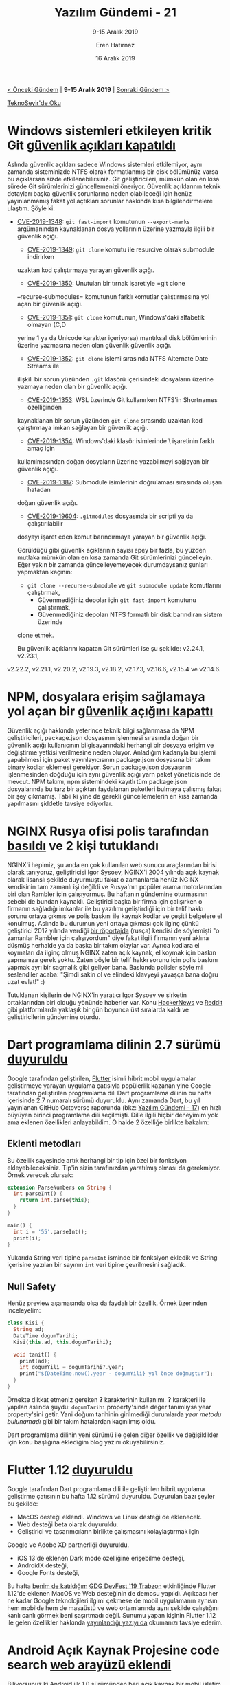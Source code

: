 #+TITLE: Yazılım Gündemi - 21
#+SUBTITLE: 9-15 Aralık 2019
#+Author: Eren Hatırnaz
#+DATE: 16 Aralık 2019
#+OPTIONS: ^:nil
#+LANGUAGE: tr
#+LATEX_HEADER: \hypersetup{colorlinks=true, linkcolor=black, filecolor=red, urlcolor=blue}
#+LATEX_HEADER: \usepackage[turkish]{babel}
#+HTML_HEAD: <link rel="stylesheet" href="../../../css/org.css" type="text/css" />
#+LATEX: \shorthandoff{=}

[[file:gorseller/yazilim-gundemi-banner.png]]

#+BEGIN_CENTER
[[file:../20/yazilim-gundemi-20.org][< Önceki Gündem]] | *9-15 Aralık 2019* | [[file:../22/yazilim-gundemi-22.org][Sonraki Gündem >]]

[[https://teknoseyir.com/blog/yazilim-gundemi-21-9-15-aralik-2019][TeknoSeyir'de Oku]]
#+END_CENTER

* Windows sistemleri etkileyen kritik Git [[https://github.blog/2019-12-10-multiple-git-vulnerabilities-in-2-24-and-older/][güvenlik açıkları kapatıldı]]
	Aslında güvenlik açıkları sadece Windows sistemleri etkilemiyor, aynı zamanda
	sisteminizde NTFS olarak formatlanmış bir disk bölümünüz varsa bu açıklarsan
	sizde etkilenebilirsiniz. Git geliştiricileri, mümkün olan en kısa sürede Git
	sürümlerinizi güncellemenizi öneriyor. Güvenlik açıklarının teknik detayları
	başka güvenlik sorunlarına neden olabileceği için henüz yayınlanmamış fakat yol
	açtıkları sorunlar hakkında kısa bilgilendirmelere ulaştım. Şöyle ki:

  - [[https://github.com/git/git/security/advisories/GHSA-2pw3-gwg9-8pqr][CVE-2019-1348]]: =git fast-import= komutunun =--export-marks= argümanından
    kaynaklanan dosya yollarının üzerine yazmayla ilgili bir güvenlik açığı.
	- [[https://github.com/git/git/security/advisories/GHSA-4qvh-qvv7-frc7][CVE-2019-1349]]: =git clone= komutu ile resurcive olarak submodule indirirken
    uzaktan kod çalıştırmaya yarayan güvenlik açığı.
	- [[https://github.com/git/git/security/advisories/GHSA-44fr-r2hj-3f4x][CVE-2019-1350]]: Unutulan bir tırnak işaretiyle =git clone
    --recurse-submodules= komutunun farklı komutlar çalıştırmasına yol açan bir
    güvenlik açığı.
	- [[https://github.com/git/git/security/advisories/GHSA-39hj-fvvf-mq4f][CVE-2019-1351]]: =git clone= komutunun, Windows'daki alfabetik olmayan (C,D
    yerine 1 ya da Unicode karakter içeriyorsa) mantıksal disk bölümlerinin
    üzerine yazmasına neden olan güvenlik güvenlik açığı.
	- [[https://github.com/git/git/security/advisories/GHSA-5wph-8frv-58vj][CVE-2019-1352]]: =git clone= işlemi sırasında NTFS Alternate Date Streams ile
    ilişkili bir sorun yüzünden =.git= klasörü içerisindeki dosyaların üzerine
    yazmaya neden olan bir güvenlik açığı.
	- [[https://github.com/git/git/security/advisories/GHSA-589j-mmg9-733v][CVE-2019-1353]]: WSL üzerinde Git kullanırken NTFS'in Shortnames özelliğinden
    kaynaklanan bir sorun yüzünden =git clone= sırasında uzaktan kod çalıştırmaya
    imkan sağlayan bir güvenlik açığı.
	- [[https://github.com/git/git/security/advisories/GHSA-xjx4-8694-q2fq][CVE-2019-1354]]: Windows'daki klasör isimlerinde \ işaretinin farklı amaç için
    kullanılmasından doğan dosyaların üzerine yazabilmeyi sağlayan bir güvenlik
    açığı.
	- [[https://github.com/git/git/security/advisories/GHSA-4wfr-gwrh-8mj2][CVE-2019-1387]]: Submodule isimlerinin doğrulaması sırasında oluşan hatadan
    doğan güvenlik açığı.
	- [[https://github.com/git/git/security/advisories/GHSA-cj5c-9839-g2ch][CVE-2019-19604]]: =.gitmodules= dosyasında bir scripti ya da çalıştırılabilir
    dosyayı işaret eden komut barındırmaya yarayan bir güvenlik açığı.

	Görüldüğü gibi güvenlik açıklarının sayısı epey bir fazla, bu yüzden mutlaka
	mümkün olan en kısa zamanda Git sürümlerinizi güncelleyin. Eğer yakın bir
	zamanda güncelleyemeyecek durumdaysanız şunları yapmaktan kaçının:
	  - =git clone --recurse-submodule= ve =git submodule update= komutlarını çalıştırmak,
		- Güvenmediğiniz depolar için =git fast-import= komutunu çalıştırmak,
		- Güvenmediğiniz depoları NTFS formatlı bir disk barındıran sistem üzerinde
      clone etmek.

	Bu güvenlik açıklarını kapatan Git sürümleri ise şu şekilde: v2.24.1, v2.23.1,
  v2.22.2, v2.21.1, v2.20.2, v2.19.3, v2.18.2, v2.17.3, v2.16.6, v2.15.4 ve
  v2.14.6.
* NPM, dosyalara erişim sağlamaya yol açan bir [[https://blog.npmjs.org/post/189618601100/binary-planting-with-the-npm-cli][güvenlik açığını kapattı]]
	Güvenlik açığı hakkında yeterince teknik bilgi sağlanmasa da NPM
	geliştiricileri, package.json dosyasının işlenmesi sırasında doğan bir güvenlik
	açığı kullanıcının bilgisayarındaki herhangi bir dosyaya erişim ve değiştirme
	yetkisi verilmesine neden oluyor. Anladığım kadarıyla bu işlemi yapabilmesi
	için paket yayınlayıcısının package.json dosyasına bir takım binary kodlar
	eklemesi gerekiyor. Sorun package.json dosyasının işlenmesinden doğduğu için
	aynı güvenlik açığı yarn paket yöneticisinde de mevcut. NPM takımı, npm
	sistemindeki kayıtlı tüm package.json dosyalarında bu tarz bir açıktan
	faydalanan paketleri bulmaya çalışmış fakat bir şey çıkmamış. Tabii ki yine de
	gerekli güncellemelerin en kısa zamanda yapılmasını şiddetle tavsiye ediyorlar.
* NGINX Rusya ofisi polis tarafından [[https://www.zdnet.com/google-amp/article/russian-police-raid-nginx-moscow-office/][basıldı]] ve 2 kişi tutuklandı
  #+ATTR_HTML: :height 250
  #+ATTR_LATEX: :height 3cm
	[[file:gorseller/nginx-polis-baskını.png]]

	NGINX'i hepimiz, şu anda en çok kullanılan web sunucu araçlarından birisi
	olarak tanıyoruz, geliştiricisi Igor Sysoev, NGINX'i 2004 yılında açık kaynak
	olarak lisanslı şekilde duyurmuştu fakat o zamanlarda henüz NGINX kendisinin
	tam zamanlı işi değildi ve Rusya'nın popüler arama motorlarından biri olan
	Rambler için çalışıyormuş. Bu haftanın gündemine oturmasının sebebi de bundan
	kaynaklı. Geliştirici başka bir firma için çalışırken o firmanın sağladığı
	imkanlar ile bu yazılımı geliştirdiği için bir telif hakkı sorunu ortaya çıkmış
	ve polis baskını ile kaynak kodlar ve çeşitli belgelere el konulmuş. Aslında bu
	durumun yeni ortaya çıkması çok ilginç çünkü geliştirici 2012 yılında verdiği
	[[https://habr.com/ru/company/xakep/blog/136354/][bir röportajda]] (rusça) kendisi de söylemişti "o zamanlar Rambler için
	çalışıyordum" diye fakat ilgili firmanın yeni aklına düşmüş herhalde ya da
	başka bir takım olaylar var. Ayrıca kodlara el koymaları da ilginç olmuş NGINX
	zaten açık kaynak, el koymak için baskın yapmanıza gerek yoktu. Zaten böyle bir
	telif hakkı sorunu için polis baskını yapmak ayrı bir saçmalık gibi geliyor
	bana. Baskında polisler şöyle mi seslendiler acaba: "Şimdi sakin ol ve elindeki
	klavyeyi yavaşça bana doğru uzat evlat!" :)

	Tutuklanan kişilerin de NGINX'in yaratıcı Igor Sysoev ve şirketin ortaklarından
	biri olduğu yönünde haberler var. Konu [[https://news.ycombinator.com/item?id=21771144][HackerNews]] ve [[https://www.reddit.com/r/linux/comments/e9oub4/sorry_cannot_find_good_related_subreddits_to/][Reddit]] gibi platformlarda
	yaklaşık bir gün boyunca üst sıralarda kaldı ve geliştiricilerin gündemine
	oturdu.
* Dart programlama dilinin 2.7 sürümü [[https://medium.com/dartlang/dart-2-7-a3710ec54e97][duyuruldu]]
	[[file:gorseller/dart-2-7.png]]

	Google tarafından geliştirilen, [[https://github.com/flutter/flutter][Flutter]] isimli hibrit mobil uygulamalar
	geliştirmeye yarayan uygulama çatısıyla popülerlik kazanan yine Google
	tarafından geliştirilen programlama dili Dart programlama dilinin bu hafta
	içerisinde 2.7 numaralı sürümü duyuruldu. Aynı zamanda Dart, bu yıl yayınlanan
	GitHub Octoverse raporunda (bkz: [[file:../17/yazilim-gundemi-17.org][Yazılım Gündemi - 17]]) en hızlı büyüyen birinci
	programlama dili seçilmişti. Dille ilgili hiçbir deneyimim yok ama eklenen
	özellikleri anlayabildim. O halde 2 özelliğe birlikte bakalım:

** Eklenti metodları
	 Bu özellik sayesinde artık herhangi bir tip için özel bir fonksiyon
	 ekleyebileceksiniz. Tip'in sizin tarafınızdan yaratılmış olması da
	 gerekmiyor. Örnek verecek olursak:
   #+ATTR_LATEX: :options frame=lines, linenos, label=Dart, labelposition=topline
	 #+BEGIN_SRC dart
     extension ParseNumbers on String {
       int parseInt() {
         return int.parse(this);
       }
     }

     main() {
       int i = '55'.parseInt();
       print(i);
     }
	 #+END_SRC
	 Yukarıda String veri tipine =parseInt= isminde bir fonksiyon ekledik ve String
	 içerisine yazılan bir sayının =int= veri tipine çevrilmesini sağladık.
** Null Safety
	 Henüz preview aşamasında olsa da faydalı bir özellik. Örnek üzerinden
	 inceleyelim:
   #+ATTR_LATEX: :options frame=lines, linenos, label=Dart, labelposition=topline
	 #+BEGIN_SRC dart
     class Kisi {
       String ad;
       DateTime dogumTarihi;
       Kisi(this.ad, this.dogumTarihi);

       void tanit() {
         print(ad);
         int dogumYili = dogumTarihi?.year;
         print("${DateTime.now().year - dogumYili} yıl önce doğmuştur");
       }
     }
	 #+END_SRC
	 Örnekte dikkat etmeniz gereken *?* karakterinin kullanımı. *?* karakteri ile
	 yapılan aslında şuydu: =dogumTarihi= property'sinde değer tanımlıysa year
	 property'sini getir. Yani doğum tarihinin girilmediği durumlarda /year metodu
	 bulunamadı/ gibi bir takım hatalardan kaçınılmış oldu.


	Dart programlama dilinin yeni sürümü ile gelen diğer özellik ve değişiklikler
	için konu başlığına eklediğim blog yazını okuyabilirsiniz.
* Flutter 1.12 [[https://medium.com/flutter/announcing-flutter-1-12-what-a-year-22c256ba525d][duyuruldu]]
	Google tarafından Dart programlama dili ile geliştirilen hibrit uygulama
	geliştirme çatısının bu hafta 1.12 sürümü duyuruldu. Duyurulan bazı şeyler bu
	şekilde:

	- MacOS desteği eklendi. Windows ve Linux desteği de eklenecek.
	- Web desteği beta olarak duyuruldu.
	- Geliştirici ve tasarımcıların birlikte çalışmasını kolaylaştırmak için
    Google ve Adobe XD partnerliği duyuruldu.
	- iOS 13'de eklenen Dark mode özelliğine erişebilme desteği,
	- AndroidX desteği,
	- Google Fonts desteği,

	[[file:gorseller/flutter112-macos.gif]]

	Bu hafta [[https://teknoseyir.com/durum/1186783][benim de katıldığım]] [[https://www.meetup.com/tr-TR/GDGTrabzon/events/265973568/][GDG DevFest '19 Trabzon]] etkinliğinde Flutter
	1.12'de eklenen MacOS ve Web desteğinin de demosu yapıldı. Açıkcası her ne
	kadar Google teknolojileri ilgimi çekmese de mobil uygulamanın aynısın hem
	mobilde hem de masaüstü ve web ortamlarında aynı şekilde çalıştığını kanlı
	canlı görmek beni şaşırtmadı değil. Sunumu yapan kişinin Flutter 1.12 ile gelen
	özellikler hakkında [[https://medium.com/@sercanyusuf/flutter-interact-all-you-need-to-know-207f5ffccfb9][yayınlandığı yazıyı da]] okumanızı tavsiye ederim.
* Android Açık Kaynak Projesine code search [[https://android-developers.googleblog.com/2019/12/code-search-with-cross-references-for-aosp.html][web arayüzü eklendi]]
	Biliyorsunuz ki Android ilk 1.0 sürümünden beri açık kaynak bir mobil işletim
	sistemi. Şu anda Google'ın dağıttığı daha özel bir hali olsa da orijinal
	Android kaynak kodları da yine Google tarafından sunulmaktaydı. Fakat bu kaynak
	kodlar içerisinde gezinmek o kadar kolay değildi. Şimdi ise yepyeni ve modern
	bir arayüze sahip bir proje haline geldi. Üstelik fonksiyonun tanımlandığı ve
	kullanıldığı yerleri de göstermek gibi özellikleri de mevcut. İlgili arkadaşlar
	mutlaka incelesinler: https://cs.android.com/
* Mikro-kontrolcüler için Qt kütüphanesinin 1.0 [[https://www.qt.io/blog/qt-for-mcus-1.0][sürümü yayınlandı]]
	Geçtiğimiz yazılım gündemi yazılarında (bkz: [[file:../06/yazilim-gundemi-06.org][Yazılım Gündemi - 6]]) bahsettiğim
	mikro-kontrolcüler üzerinde Qt kütüphanesi ile kullanışlı ve güzel arayüzler
	tasarlamaya yarayan kütüphanenin 1.0 sürümü bu hafta yayınlandı. Maalesef C++
	deneyimim pek olmadığı için detaylar hakkında fazla bilgiye sahip değilim.
	Bilgi olan arkadaşların yorumlar bölümünde katkılarını bekliyorum. Detaylar ve
	rehberler için konu başlığına eklediğim bağlantıya tıklayabilirsiniz.
* Visual Studio Code Kasım 2019 (v1.41) [[https://code.visualstudio.com/updates/v1_41][sürümü yayınlandı]]
	[[file:gorseller/vscode-1-41.png]]
* Yaklaşan Etkinlikler
  #+ATTR_HTML: :width 100%
  #+ATTR_LATEX: :environment longtable :align |p{8cm}|l|l|
  |------------------------------------------------------------+----------+-----------------|
  | Etkinlik İsmi                                              | Yeri     | Tarihi          |
  |------------------------------------------------------------+----------+-----------------|
  | [[https://www.ariteknokent.com.tr/tr/ekosistem/beetech][Beetech]]                                                    | İstanbul | 17 Aralık 10:00 |
  | [[https://www.eventbrite.com/e/postgresql-de-sharding-fdw-ve-partitioning-tickets-85763158917][PostgreSQL' de sharding & FDW ve Partitioning]]              | Ankara   | 17 Aralık 18:00 |
  | [[https://www.meetup.com/Teknolot/events/267080760/][Global AI Bootcamp 2019 Türkiye]]                            | İstanbul | 17 Aralık 19:00 |
  | [[https://kommunity.com/software-craftsmanship-turkey/events/panel-yazilimcinin-yolu][Panel: Yazılımcının Yolu]]                                   | İstanbul | 18 Aralık 19:00 |
  | [[https://www.eventbrite.com/e/oyun-gelistirme-gunleri-2-tickets-84091625315][Oyun Geliştirme Günleri 2]]                                  | İstanbul | 19 Aralık 12:30 |
  | [[https://www.meetup.com/Ankara-Tech-Talks/events/267184427/][Ankara Tech Talks & JetBrains - S02E3 - Kotlin Night]]       | Ankara   | 19 Aralık 18:30 |
  | [[https://www.meetup.com/Sahibinden-D2D-Events/events/267159689/][Agile’dan DevSecOps’a giden yol]]                            | İstanbul | 19 Aralık 19:00 |
  | [[https://www.meetup.com/Istanbul-Java-User-Group/events/267106749/][Alternatif JVM'ler ve Java'nın geleceği]]                    | Online   | 19 Aralık 19:00 |
  | [[https://www.eventbrite.com/e/siber-guvenlikte-kariyer-tickets-85975261321?aff=ebdssbdestsearch][Siber Güvenlikte Kariyer]]                                   | İstanbul | 20 Aralık 18:30 |
  | [[https://www.eventbrite.com/e/snort-ile-savunma-keyfi-hacknightsorg-tickets-78022805311][Snort ile Savunma Keyfi]]                                    | Ankara   | 20 Aralık 19:00 |
  | [[https://www.meetup.com/rladies-ankara/events/267184624/][Temel R Eğitimi 2]]                                          | Ankara   | 21 Aralık 12:00 |
  | [[https://www.meetup.com/IzmirGophers/events/267057206/][Go 101 Workshop ve Yazılım Tasarımında Paradigmalar]]        | İzmir    | 21 Aralık 15:00 |
  | [[https://www.meetup.com/IBMCloudTR/events/266704608/][Deploy Java Microservices to OpenShift on IBM Cloud]]        | İstanbul | 24 Aralık 19:00 |
  | [[https://www.meetup.com/ING-%25C4%25B0novasyon-Merkezi/events/266639841/][Bir Yazılım Geliştirici İçin Çeviklik Neden Önemli?]]        | İstanbul | 27 Aralık 18:30 |
  | [[https://www.meetup.com/Facebook-Developer-Circle-Ankara/events/267134880/][Facebook Developer Circle: Ankara, Advanced React Concepts]] | Ankara   | 28 Aralık 10:00 |
  | [[https://www.meetup.com/rladies-istanbul/events/267184117/][R ile Zaman Serileri]]                                       | İstanbul | 28 Aralık 12:30 |
  | [[https://www.meetup.com/Facebook-Developer-Circle-Istanbul/events/267037979/][PyTorch ile Deep Learning'e Giriş]]                          | İstanbul | 28 Aralık 15:00 |
  |------------------------------------------------------------+----------+-----------------|
* Diğer Haberler
	- İlk ticari bilgisayar için programlama dili yazan Tony Brooker, 94
    yaşında [[https://www.nytimes.com/2019/12/13/technology/tony-brooker-dead.html][hayata veda etti]].
	- Google Compute Engine için yeni bir sanal makine ailesi [[https://cloud.google.com/blog/products/compute/google-compute-engine-gets-new-e2-vm-machine-types][duyurdu:
    E2]].
	- Lincoln Labs: "Uzay araçlarının yazılımları için [[https://www.reddit.com/r/rust/comments/earm80/lincoln_labs_endorses_rust_for_spacecraft/][Rust kullanılabilir]]"
	- Visual Studio 2019 16.4 sürümü [[https://docs.microsoft.com/en-us/visualstudio/releases/2019/release-notes][duyuruldu]].
	- Vim 8.2 sürümü [[https://www.vim.org/vim-8.2-released.php][yayınlandı]].
	- JDK 14 Erken Erişim sürümü [[https://jdk.java.net/14/][yayınlandı]].
	- Crystal programlama dilinin 0.32.0 sürümü [[https://crystal-lang.org/2019/12/11/crystal-0.32.0-released.html][yayınlandı]].
	- Python için geliştirilmiş bağımlılık yönetimi aracı Poetry 1.0.0
    sürümünü [[https://python-poetry.org/blog/announcing-poetry-1-0-0.html][duyurdu]]. [[https://github.com/python-poetry/poetry][GitHub Deposu]]
	- Qt 5.14 sürümü [[https://www.qt.io/blog/qt-5.14-has-released][yayınlandı]].
	- Açık kaynak takım için sohbet aracı Zulip, 2.1 sürümünü [[https://blog.zulip.org/2019/12/13/zulip-2-1-released/][duyurdu]].
	- Komut satırından JSON görüntülemeye yarayan araç fx, 16.0.0
    sürümünü [[https://github.com/antonmedv/fx/releases/tag/16.0.0][yayınladı]].
	- Rust ile yazılmış 3D renger kütüphanesi [[https://leod.github.io/rust/gamedev/rendology/2019/12/13/introduction-to-rendology.html][duyuruldu]]: [[https://github.com/leod/rendology][Rendology]].
	- MathSharp, 2.0.0-pre sürümü [[https://www.nuget.org/packages/MathSharp/][çıktı]].
	- Barman, 2.10 sürümü [[https://www.pgbarman.org/barman-2-10-released/][çıktı]].
	- LibICal 0.1.0 sürümü [[https://imag-pim.org/blog/2019/12/13/libical-v0.1.0/][duyuruldu]]. [[https://github.com/matthiasbeyer/libical/][GitHub Deposu]]
* Lisans
  #+BEGIN_CENTER
  #+ATTR_HTML: :height 75
  #+ATTR_LATEX: :height 1.5cm
  [[file:../../../img/CC_BY-NC-SA_4.0.png]]

  [[file:yazilim-gundemi-21.org][Yazılım Gündemi - 21]] yazısı [[https://erenhatirnaz.github.io][Eren Hatırnaz]] tarafından [[http://creativecommons.org/licenses/by-nc-sa/4.0/][Creative Commons
  Atıf-GayriTicari-AynıLisanslaPaylaş 4.0 Uluslararası Lisansı]] (CC BY-NC-SA 4.0)
  ile lisanslanmıştır.
  #+END_CENTER
